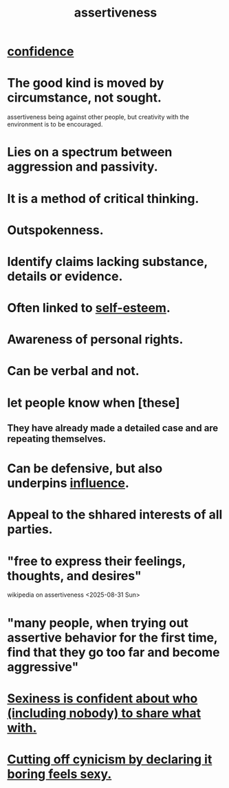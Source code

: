 :PROPERTIES:
:ID:       1767a293-ee6a-47b7-b9b8-e8b2f05dd87f
:END:
#+title: assertiveness
* [[id:4af09a9a-af4b-4213-b570-bda5c17e7547][confidence]]
* The good kind is moved by circumstance, not sought.
  :PROPERTIES:
  :ID:       a51d5b7e-4fc5-47bc-a9ca-2524ba9acace
  :END:
  assertiveness being against other people, but
  creativity with the environment is to be encouraged.
* Lies on a spectrum between aggression and passivity.
* It is a method of critical thinking.
* Outspokenness.
* Identify claims lacking substance, details or evidence.
* Often linked to [[id:2208f9f5-43be-49d4-99c0-d803f8c3e44e][self-esteem]].
* Awareness of personal rights.
* Can be verbal and not.
* let people know when [these]
** They have already made a detailed case and are repeating themselves.
* Can be defensive, but also underpins [[id:a7f710b4-8981-4dec-8567-28a646da19ba][influence]].
* Appeal to the shhared interests of all parties.
* "free to express their feelings, thoughts, and desires"
  wikipedia on assertiveness <2025-08-31 Sun>
* "many people, when trying out assertive behavior for the first time, find that they go too far and become aggressive"
  :PROPERTIES:
  :ID:       54108e6f-bda4-40c3-b7f7-a961be388bbb
  :END:
* [[id:21c17436-a858-47e7-8c00-a93b0abba31f][Sexiness is confident about who (including nobody) to share what with.]]
* [[id:f179edc5-ca32-4348-8961-26d6c4f55ac3][Cutting off cynicism by declaring it boring feels sexy.]]
